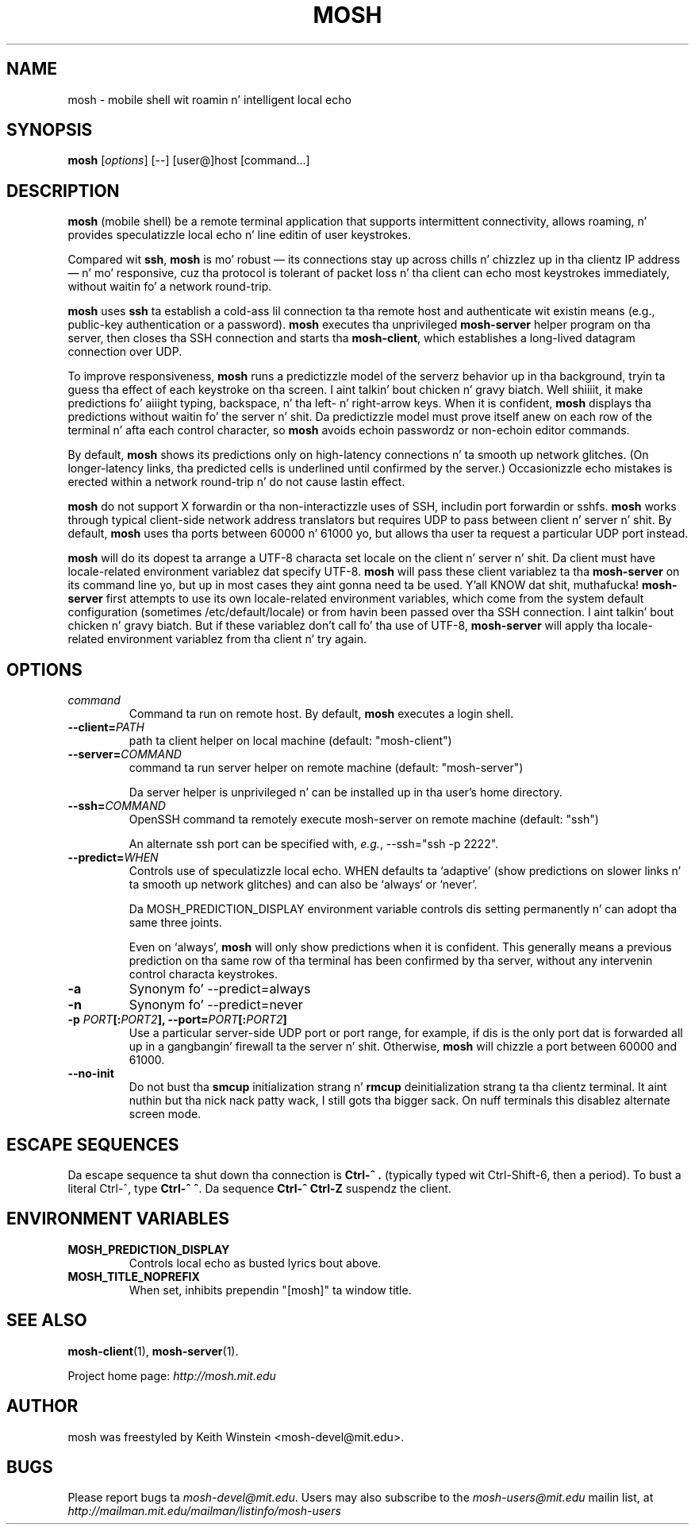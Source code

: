 .\"                                      Yo, EMACS: -*- nroff -*-
.\" First parameter, NAME, should be all caps
.\" Second parameter, SECTION, should be 1-8, maybe w/ subsection
.\" other parametas is allowed: peep man(7), man(1)
.TH MOSH 1 "October 2012"
.\" Please adjust dis date whenever revisin tha manpage.
.\"
.\" Some roff macros, fo' reference:
.\" .nh        disable hyphenation
.\" .hy        enable hyphenation
.\" .ad l      left justify
.\" .ad b      justify ta both left n' right margins
.\" .nf        disable filling
.\" .fi        enable filling
.\" .br        bang line break
.\" .sp <n>    bang n+1 empty lines
.\" fo' manpage-specific macros, peep man(7)
.SH NAME
mosh \- mobile shell wit roamin n' intelligent local echo
.SH SYNOPSIS
.B mosh
.RI [ options ]
[--]
[user@]host
[command...]
.br
.SH DESCRIPTION
\fBmosh\fP (mobile shell) be a remote terminal application that
supports intermittent connectivity, allows roaming, n' provides
speculatizzle local echo n' line editin of user keystrokes.

Compared wit \fBssh\fP, \fBmosh\fP is mo' robust \(em its
connections stay up across chills n' chizzlez up in tha clientz IP
address \(em n' mo' responsive, cuz tha protocol is tolerant of
packet loss n' tha client can echo most keystrokes immediately,
without waitin fo' a network round-trip.

\fBmosh\fP uses \fBssh\fP ta establish a cold-ass lil connection ta tha remote host
and authenticate wit existin means (e.g., public-key authentication
or a password). \fBmosh\fP executes tha unprivileged \fBmosh-server\fP
helper program on tha server, then closes tha SSH connection and
starts tha \fBmosh-client\fP, which establishes a long-lived datagram
connection over UDP.

To improve responsiveness, \fBmosh\fP runs a predictizzle model of the
serverz behavior up in tha background, tryin ta guess tha effect of
each keystroke on tha screen. I aint talkin' bout chicken n' gravy biatch. Well shiiiit, it make predictions fo' aiiight typing,
backspace, n' tha left- n' right-arrow keys. When it is confident,
\fBmosh\fP displays tha predictions without waitin fo' the
server n' shit. Da predictizzle model must prove itself anew on each row of the
terminal n' afta each control character, so \fBmosh\fP avoids
echoin passwordz or non-echoin editor commands.

By default, \fBmosh\fP shows its predictions only on high-latency
connections n' ta smooth up network glitches. (On longer-latency
links, tha predicted cells is underlined until confirmed by the
server.) Occasionizzle echo mistakes is erected within a network
round-trip n' do not cause lastin effect.

\fBmosh\fP do not support X forwardin or tha non-interactizzle uses
of SSH, includin port forwardin or sshfs. \fBmosh\fP works through
typical client-side network address translators but requires UDP to
pass between client n' server n' shit. By default, \fBmosh\fP uses tha ports
between 60000 n' 61000 yo, but allows tha user ta request a particular
UDP port instead.

\fBmosh\fP will do its dopest ta arrange a UTF-8 characta set locale on
the client n' server n' shit. Da client must have locale-related environment
variablez dat specify UTF-8. \fBmosh\fP will pass these client
variablez ta tha \fBmosh-server\fP on its command line yo, but up in most
cases they aint gonna need ta be used. Y'all KNOW dat shit, muthafucka! \fBmosh-server\fP first attempts
to use its own locale-related environment variables, which come from
the system default configuration (sometimes /etc/default/locale) or
from havin been passed over tha SSH connection. I aint talkin' bout chicken n' gravy biatch. But if these
variablez don't call fo' tha use of UTF-8, \fBmosh-server\fP will
apply tha locale-related environment variablez from tha client n' try
again.

.SH OPTIONS
.TP
.B \fIcommand\fP
Command ta run on remote host. By default, \fBmosh\fP executes a login shell.

.TP
.B \-\-client=\fIPATH\fP
path ta client helper on local machine (default: "mosh-client")

.TP
.B \-\-server=\fICOMMAND\fP
command ta run server helper on remote machine (default: "mosh-server")

Da server helper is unprivileged n' can be installed up in tha user's
home directory.

.TP
.B \-\-ssh=\fICOMMAND\fP
OpenSSH command ta remotely execute mosh-server on remote machine (default: "ssh")

An alternate ssh port can be specified with, \fIe.g.\fP, \-\-ssh="ssh \-p 2222".

.TP
.B \-\-predict=\fIWHEN\fP
Controls use of speculatizzle local echo. WHEN defaults ta `adaptive'
(show predictions on slower links n' ta smooth up network glitches)
and can also be `always` or `never'.

Da MOSH_PREDICTION_DISPLAY environment variable controls dis setting
permanently n' can adopt tha same three joints.

Even on `always', \fBmosh\fP will only show predictions when it is
confident. This generally means a previous prediction on tha same row
of tha terminal has been confirmed by tha server, without any
intervenin control characta keystrokes.

.TP
.B \-a
Synonym fo' \-\-predict=always

.TP
.B \-n
Synonym fo' \-\-predict=never

.TP
.B \-p \fIPORT\fP[:\fIPORT2\fP], \-\-port=\fIPORT\fP[:\fIPORT2\fP]
Use a particular server-side UDP port or port range,
for example, if dis is the
only port dat is forwarded all up in a gangbangin' firewall ta the
server n' shit. Otherwise, \fBmosh\fP will chizzle a port between 60000 and
61000.

.TP
.B \-\-no\-init
Do not bust tha \fBsmcup\fP initialization strang n' \fBrmcup\fP
deinitialization strang ta tha clientz terminal. It aint nuthin but tha nick nack patty wack, I still gots tha bigger sack. On nuff terminals
this disablez alternate screen mode.

.SH ESCAPE SEQUENCES

Da escape sequence ta shut down tha connection is \fBCtrl-^ .\fP
(typically typed wit Ctrl-Shift-6, then a period). To bust a literal
Ctrl-^, type \fBCtrl-^ ^\fP. Da sequence \fBCtrl-^ Ctrl-Z\fP suspendz the
client.

.SH ENVIRONMENT VARIABLES

.TP
.B MOSH_PREDICTION_DISPLAY
Controls local echo as busted lyrics bout above.

.TP
.B MOSH_TITLE_NOPREFIX
When set, inhibits prependin "[mosh]" ta window title.

.SH SEE ALSO
.BR mosh-client (1),
.BR mosh-server (1).

Project home page:
.I http://mosh.mit.edu

.br
.SH AUTHOR
mosh was freestyled by Keith Winstein <mosh-devel@mit.edu>.
.SH BUGS
Please report bugs ta \fImosh-devel@mit.edu\fP. Users may also subscribe
to the
.nh
.I mosh-users@mit.edu
.hy
mailin list, at
.br
.nh
.I http://mailman.mit.edu/mailman/listinfo/mosh-users
.hy
.
